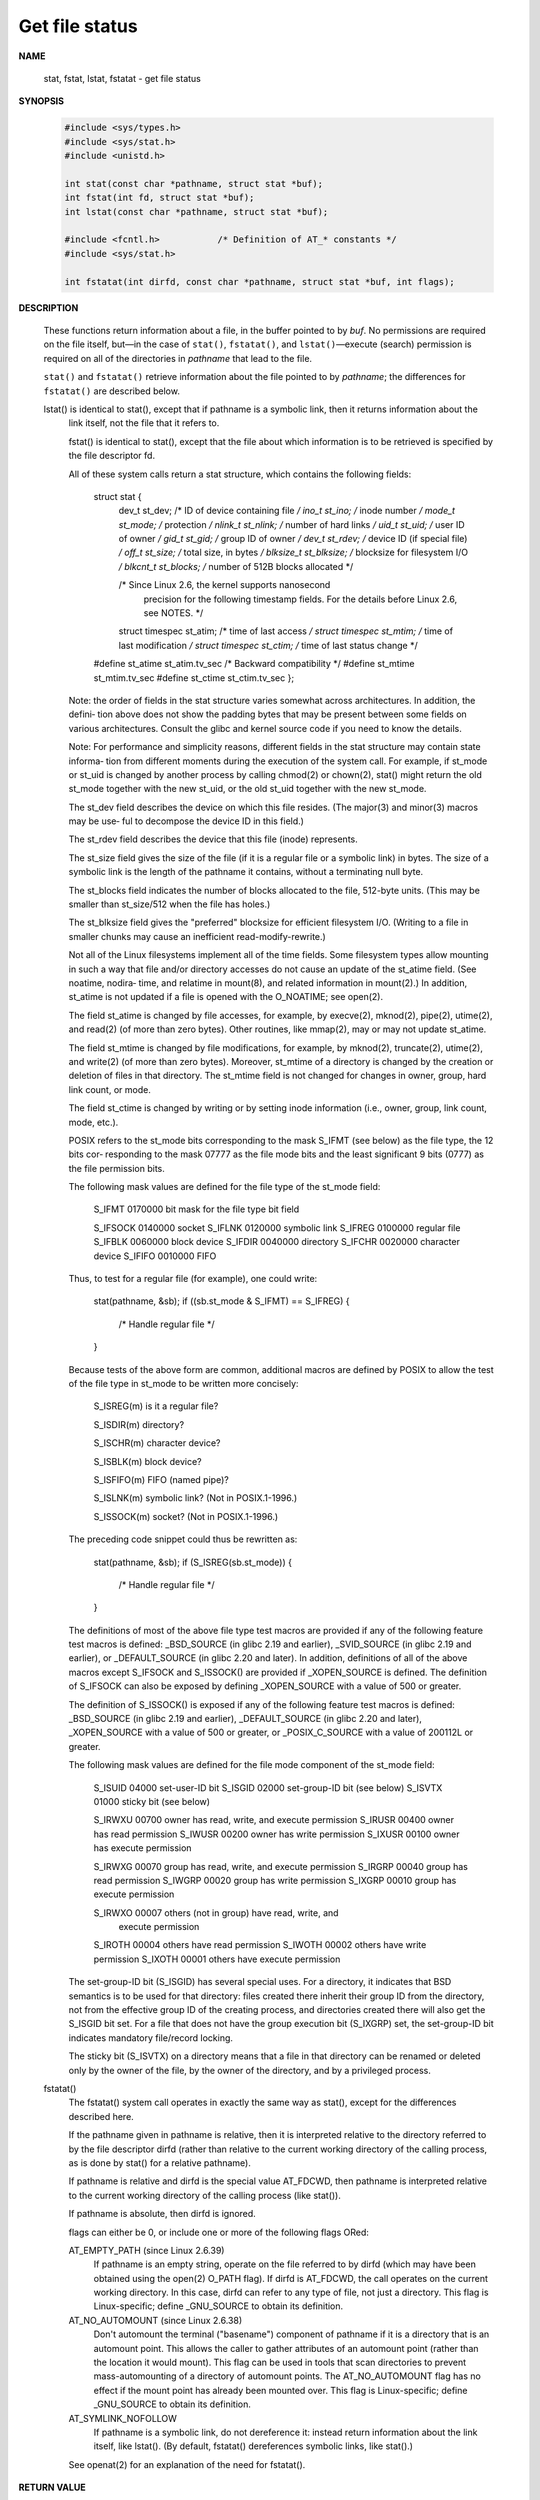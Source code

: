 ***************
Get file status
***************

**NAME**
  
  stat, fstat, lstat, fstatat - get file status

**SYNOPSIS**

   .. code-block:: c

      #include <sys/types.h>
      #include <sys/stat.h>
      #include <unistd.h>

      int stat(const char *pathname, struct stat *buf);
      int fstat(int fd, struct stat *buf);
      int lstat(const char *pathname, struct stat *buf);

      #include <fcntl.h>           /* Definition of AT_* constants */
      #include <sys/stat.h>

      int fstatat(int dirfd, const char *pathname, struct stat *buf, int flags);

**DESCRIPTION**

   These functions return information about a file, in the buffer pointed to by *buf*.
   No permissions are required on the file itself, but—in the case of ``stat()``,
   ``fstatat()``, and ``lstat()``—execute (search) permission is required on all
   of the directories in *pathname* that lead to the file.

   ``stat()`` and ``fstatat()`` retrieve information about the file pointed to by
   *pathname*; the differences for ``fstatat()`` are described below.

   lstat() is identical to stat(), except that if pathname is a symbolic link, then it returns information about the
       link itself, not the file that it refers to.

       fstat()  is  identical to stat(), except that the file about which information is to be retrieved is specified by
       the file descriptor fd.

       All of these system calls return a stat structure, which contains the following fields:

           struct stat {
               dev_t     st_dev;         /* ID of device containing file */
               ino_t     st_ino;         /* inode number */
               mode_t    st_mode;        /* protection */
               nlink_t   st_nlink;       /* number of hard links */
               uid_t     st_uid;         /* user ID of owner */
               gid_t     st_gid;         /* group ID of owner */
               dev_t     st_rdev;        /* device ID (if special file) */
               off_t     st_size;        /* total size, in bytes */
               blksize_t st_blksize;     /* blocksize for filesystem I/O */
               blkcnt_t  st_blocks;      /* number of 512B blocks allocated */

               /* Since Linux 2.6, the kernel supports nanosecond
                  precision for the following timestamp fields.
                  For the details before Linux 2.6, see NOTES. */

               struct timespec st_atim;  /* time of last access */
               struct timespec st_mtim;  /* time of last modification */
               struct timespec st_ctim;  /* time of last status change */

           #define st_atime st_atim.tv_sec      /* Backward compatibility */
           #define st_mtime st_mtim.tv_sec
           #define st_ctime st_ctim.tv_sec
           };

       Note: the order of fields in the stat structure varies somewhat across architectures.  In addition,  the  defini‐
       tion  above  does  not  show  the padding bytes that may be present between some fields on various architectures.
       Consult the glibc and kernel source code if you need to know the details.

       Note: For performance and simplicity reasons, different fields in the stat structure may contain  state  informa‐
       tion  from  different  moments  during  the  execution  of the system call.  For example, if st_mode or st_uid is
       changed by another process by calling chmod(2) or chown(2), stat() might return the old st_mode together with the
       new st_uid, or the old st_uid together with the new st_mode.

       The  st_dev field describes the device on which this file resides.  (The major(3) and minor(3) macros may be use‐
       ful to decompose the device ID in this field.)

       The st_rdev field describes the device that this file (inode) represents.

       The st_size field gives the size of the file (if it is a regular file or a symbolic link) in bytes.  The size  of
       a symbolic link is the length of the pathname it contains, without a terminating null byte.

       The  st_blocks  field indicates the number of blocks allocated to the file, 512-byte units.  (This may be smaller
       than st_size/512 when the file has holes.)

       The st_blksize field gives the "preferred" blocksize for efficient filesystem I/O.  (Writing to a file in smaller
       chunks may cause an inefficient read-modify-rewrite.)

       Not  all of the Linux filesystems implement all of the time fields.  Some filesystem types allow mounting in such
       a way that file and/or directory accesses do not cause an update of the st_atime field.   (See  noatime,  nodira‐
       time,  and relatime in mount(8), and related information in mount(2).)  In addition, st_atime is not updated if a
       file is opened with the O_NOATIME; see open(2).

       The field st_atime is changed by file accesses, for example,  by  execve(2),  mknod(2),  pipe(2),  utime(2),  and
       read(2) (of more than zero bytes).  Other routines, like mmap(2), may or may not update st_atime.

       The  field  st_mtime  is  changed  by  file  modifications,  for example, by mknod(2), truncate(2), utime(2), and
       write(2) (of more than zero bytes).  Moreover, st_mtime of a directory is changed by the creation or deletion  of
       files  in  that  directory.   The  st_mtime field is not changed for changes in owner, group, hard link count, or
       mode.

       The field st_ctime is changed by writing or by setting inode information (i.e., owner, group, link  count,  mode,
       etc.).

       POSIX  refers to the st_mode bits corresponding to the mask S_IFMT (see below) as the file type, the 12 bits cor‐
       responding to the mask 07777 as the file mode bits and the least significant 9 bits (0777) as the file permission
       bits.

       The following mask values are defined for the file type of the st_mode field:

           S_IFMT     0170000   bit mask for the file type bit field

           S_IFSOCK   0140000   socket
           S_IFLNK    0120000   symbolic link
           S_IFREG    0100000   regular file
           S_IFBLK    0060000   block device
           S_IFDIR    0040000   directory
           S_IFCHR    0020000   character device
           S_IFIFO    0010000   FIFO

       Thus, to test for a regular file (for example), one could write:

           stat(pathname, &sb);
           if ((sb.st_mode & S_IFMT) == S_IFREG) {
               /* Handle regular file */
           }

       Because  tests of the above form are common, additional macros are defined by POSIX to allow the test of the file
       type in st_mode to be written more concisely:

           S_ISREG(m)  is it a regular file?

           S_ISDIR(m)  directory?

           S_ISCHR(m)  character device?

           S_ISBLK(m)  block device?

           S_ISFIFO(m) FIFO (named pipe)?

           S_ISLNK(m)  symbolic link?  (Not in POSIX.1-1996.)

           S_ISSOCK(m) socket?  (Not in POSIX.1-1996.)

       The preceding code snippet could thus be rewritten as:

           stat(pathname, &sb);
           if (S_ISREG(sb.st_mode)) {
               /* Handle regular file */
           }

       The definitions of most of the above file type test macros are provided if any  of  the  following  feature  test
       macros  is  defined:  _BSD_SOURCE  (in  glibc  2.19  and  earlier),  _SVID_SOURCE (in glibc 2.19 and earlier), or
       _DEFAULT_SOURCE (in glibc 2.20 and later).  In addition, definitions of all of the above macros  except  S_IFSOCK
       and  S_ISSOCK()  are  provided  if  _XOPEN_SOURCE  is defined.  The definition of S_IFSOCK can also be exposed by
       defining _XOPEN_SOURCE with a value of 500 or greater.

       The definition of S_ISSOCK() is exposed if any of the following feature test macros is defined:  _BSD_SOURCE  (in
       glibc 2.19 and earlier), _DEFAULT_SOURCE (in glibc 2.20 and later), _XOPEN_SOURCE with a value of 500 or greater,
       or _POSIX_C_SOURCE with a value of 200112L or greater.

       The following mask values are defined for the file mode component of the st_mode field:

           S_ISUID     04000   set-user-ID bit
           S_ISGID     02000   set-group-ID bit (see below)
           S_ISVTX     01000   sticky bit (see below)

           S_IRWXU     00700   owner has read, write, and execute permission
           S_IRUSR     00400   owner has read permission
           S_IWUSR     00200   owner has write permission
           S_IXUSR     00100   owner has execute permission

           S_IRWXG     00070   group has read, write, and execute permission
           S_IRGRP     00040   group has read permission
           S_IWGRP     00020   group has write permission
           S_IXGRP     00010   group has execute permission

           S_IRWXO     00007   others (not in group) have read,  write,  and
                               execute permission
           S_IROTH     00004   others have read permission
           S_IWOTH     00002   others have write permission
           S_IXOTH     00001   others have execute permission

       The  set-group-ID bit (S_ISGID) has several special uses.  For a directory, it indicates that BSD semantics is to
       be used for that directory: files created there inherit their group ID from the directory, not from the effective
       group  ID  of  the creating process, and directories created there will also get the S_ISGID bit set.  For a file
       that does not have the group execution bit (S_IXGRP) set, the set-group-ID bit  indicates  mandatory  file/record
       locking.

       The sticky bit (S_ISVTX) on a directory means that a file in that directory can be renamed or deleted only by the
       owner of the file, by the owner of the directory, and by a privileged process.

   fstatat()
       The fstatat() system call operates in exactly the same way as stat(), except for the differences described here.

       If the pathname given in pathname is relative, then it is interpreted relative to the directory  referred  to  by
       the  file  descriptor  dirfd (rather than relative to the current working directory of the calling process, as is
       done by stat() for a relative pathname).

       If pathname is relative and dirfd is the special value AT_FDCWD, then pathname is  interpreted  relative  to  the
       current working directory of the calling process (like stat()).

       If pathname is absolute, then dirfd is ignored.

       flags can either be 0, or include one or more of the following flags ORed:

       AT_EMPTY_PATH (since Linux 2.6.39)
              If  pathname  is  an  empty string, operate on the file referred to by dirfd (which may have been obtained
              using the open(2) O_PATH flag).  If dirfd is AT_FDCWD, the call operates on the current working directory.
              In  this  case,  dirfd  can refer to any type of file, not just a directory.  This flag is Linux-specific;
              define _GNU_SOURCE to obtain its definition.

       AT_NO_AUTOMOUNT (since Linux 2.6.38)
              Don't automount the terminal ("basename") component of pathname if it is a directory that is an  automount
              point.   This  allows  the  caller to gather attributes of an automount point (rather than the location it
              would mount).  This flag can be used in tools that scan directories  to  prevent  mass-automounting  of  a
              directory of automount points.  The AT_NO_AUTOMOUNT flag has no effect if the mount point has already been
              mounted over.  This flag is Linux-specific; define _GNU_SOURCE to obtain its definition.

       AT_SYMLINK_NOFOLLOW
              If pathname is a symbolic link, do not dereference it: instead return information about the  link  itself,
              like lstat().  (By default, fstatat() dereferences symbolic links, like stat().)

       See openat(2) for an explanation of the need for fstatat().

**RETURN VALUE**

   On success, zero is returned.  On error, -1 is returned,
   and *errno* is set appropriately.

**ERRORS**

       EACCES Search  permission  is  denied  for  one  of  the  directories  in the path prefix of pathname.  (See also
              path_resolution(7).)

       EBADF  fd is bad.

       EFAULT Bad address.

       ELOOP  Too many symbolic links encountered while traversing the path.

       ENAMETOOLONG
              pathname is too long.

       ENOENT A component of pathname does not exist, or pathname is an empty string.

       ENOMEM Out of memory (i.e., kernel memory).

       ENOTDIR
              A component of the path prefix of pathname is not a directory.

       EOVERFLOW
              pathname or fd refers to a file whose size, inode number, or number of blocks cannot  be  represented  in,
              respectively, the types off_t, ino_t, or blkcnt_t.  This error can occur when, for example, an application
              compiled on a 32-bit platform without -D_FILE_OFFSET_BITS=64 calls stat() on a  file  whose  size  exceeds
              (1<<31)-1 bytes.

       The following additional errors can occur for fstatat():

       EBADF  dirfd is not a valid file descriptor.

       EINVAL Invalid flag specified in flags.

       ENOTDIR
              pathname is relative and dirfd is a file descriptor referring to a file other than a directory.

**NOTES**

       On Linux, lstat() will generally not trigger automounter action, whereas stat() will (but see fstatat(2)).

       For  most files under the /proc directory, stat() does not return the file size in the st_size field; instead the
       field is returned with the value 0.

   Timestamp fields
       Older kernels and older standards did not support nanosecond timestamp fields.  Instead, there were  three  time‐
       stamp fields—st_atime, st_mtime, and st_ctime—typed as time_t that recorded timestamps with one-second precision.

       Since  kernel 2.5.48, the stat structure supports nanosecond resolution for the three file timestamp fields.  The
       nanosecond components of each timestamp are available via names of the form st_atim.tv_nsec if the _BSD_SOURCE or
       _SVID_SOURCE  feature  test  macro  is  defined.   Nanosecond timestamps are nowadays standardized, starting with
       POSIX.1-2008,  and,  starting  with  version  2.12,  glibc  also  exposes  the  nanosecond  component  names   if
       _POSIX_C_SOURCE  is  defined with the value 200809L or greater, or _XOPEN_SOURCE is defined with the value 700 or
       greater.  If none of the aforementioned macros are defined, then the nanosecond values are exposed with names  of
       the form st_atimensec.

       Nanosecond timestamps are supported on XFS, JFS, Btrfs, and ext4 (since Linux 2.6.23).  Nanosecond timestamps are
       not supported in ext2, ext3, and Reiserfs.  On filesystems that do not support subsecond timestamps, the nanosec‐
       ond fields are returned with the value 0.

   C library/kernel differences
       Over  time,  increases  in  the  size  of  the  stat  structure  have led to three successive versions of stat():
       sys_stat() (slot __NR_oldstat), sys_newstat() (slot __NR_stat), and sys_stat64()  (slot  __NR_stat64)  on  32-bit
       platforms  such as i386.  The first two versions were already present in Linux 1.0 (albeit with different names);
       the last was added in Linux 2.4.  Similar remarks apply for fstat() and lstat().

       The kernel-internal versions of the stat structure dealt with by the different versions are, respectively:

              __old_kernel_stat
                     The original structure, with rather narrow fields, and no padding.

              stat   Larger st_ino field and padding added to various parts of the structure to allow for future  expan‐
                     sion.

              stat64 Even larger st_ino field, larger st_uid and st_gid fields to accommodate the Linux-2.4 expansion of
                     UIDs and GIDs to 32 bits, and various other enlarged fields and further padding in  the  structure.
                     (Various  padding bytes were eventually consumed in Linux 2.6, with the advent of 32-bit device IDs
                     and nanosecond components for the timestamp fields.)

       The glibc stat() wrapper function hides these details from applications, invoking the most recent version of  the
       system call provided by the kernel, and repacking the returned information if required for old binaries.

       On  modern 64-bit systems, life is simpler: there is a single stat() system call and the kernel deals with a stat
       structure that contains fields of a sufficient size.

       The underlying system call employed by the glibc fstatat() wrapper function is actually called fstatat64() or, on
       some architectures, newfstatat().

**EXAMPLE**

   The following program calls ``stat()`` and displays selected fields
   in the returned stat structure::

      #include <sys/types.h>
      #include <sys/stat.h>
      #include <time.h>
      #include <stdio.h>
      #include <stdlib.h>

      int main(int argc, char *argv[])
      {
         if (argc != 2) {
            fprintf(stderr, "Usage: %s <pathname>\n", argv[0]);
            exit(EXIT_FAILURE);
         }

         struct stat sb;
         if (stat(argv[1], &sb) == -1) {
            perror("stat");
            exit(EXIT_FAILURE);
         }

         printf("File type:                ");
         switch (sb.st_mode & S_IFMT) {
         case S_IFBLK:  printf("block device\n");            break;
         case S_IFCHR:  printf("character device\n");        break;
         case S_IFDIR:  printf("directory\n");               break;
         case S_IFIFO:  printf("FIFO/pipe\n");               break;
         case S_IFLNK:  printf("symlink\n");                 break;
         case S_IFREG:  printf("regular file\n");            break;
         case S_IFSOCK: printf("socket\n");                  break;
         default:       printf("unknown?\n");                break;
         }

         printf("I-node number:%ld\n", (long) sb.st_ino);
         printf("Mode:%lo (octal)\n", (unsigned long) sb.st_mode);
         printf("Link count:%ld\n", (long) sb.st_nlink);
         printf("Ownership:UID=%ld   GID=%ld\n", (long) sb.st_uid, (long) sb.st_gid);
         printf("Preferred I/O block size: %ld bytes\n", (long) sb.st_blksize);
         printf("File size: %lld bytes\n", (long long) sb.st_size);
         printf("Blocks allocated:%lld\n", (long long) sb.st_blocks);
         printf("Last status change:%s", ctime(&sb.st_ctime));
         printf("Last file access:%s", ctime(&sb.st_atime));
         printf("Last file modification:%s", ctime(&sb.st_mtime));
         exit(EXIT_SUCCESS);
      }

**SEE ALSO**

   ls(1), stat(1), access(2), chmod(2), chown(2),
   readlink(2), utime(2), capabilities(7), symlink(7)

